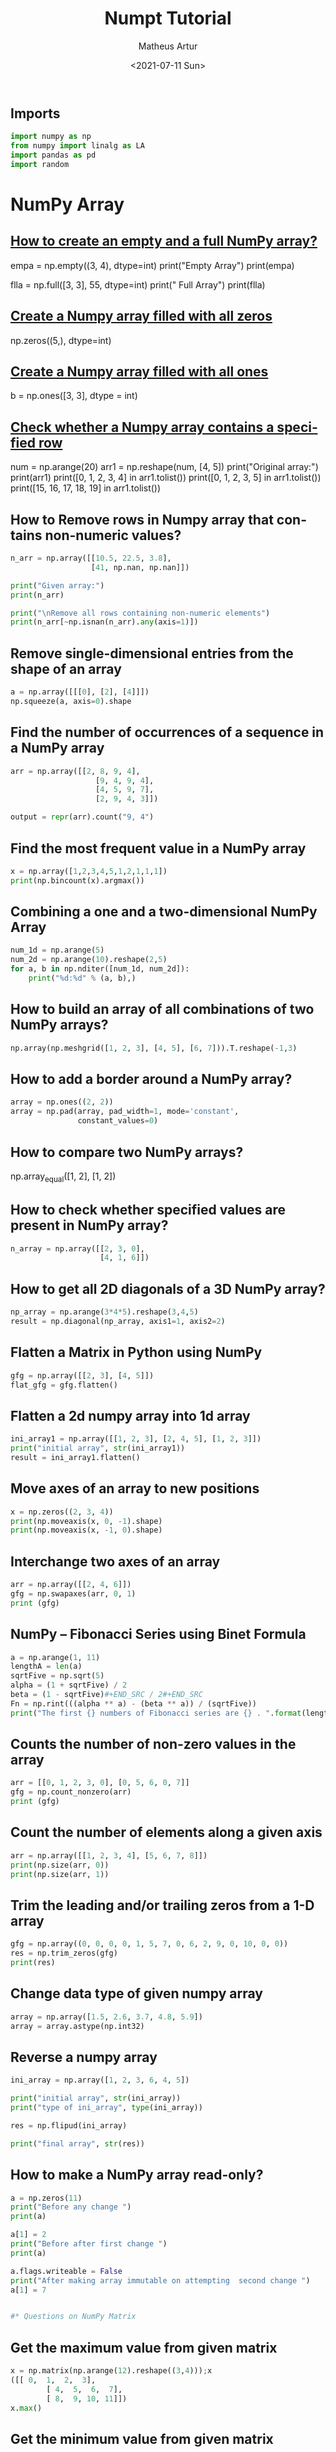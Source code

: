 #+TITLE: Numpt Tutorial
#+DATE: <2021-07-11 Sun>
#+AUTHOR: Matheus Artur
#+EMAIL: macc@ic.ufal.br
#+LANGUAGE: en
#+CREATOR: Emacs 26.1 (Org mode 9.1.9)
#+DESCRIPTION:
#+ATTR_HTML: :style margin-left: auto; margin-right: auto;

#+END_SRC* Numpy Tutorial, with sources for each question for future consults on the problems
** Imports
#+BEGIN_SRC python
import numpy as np
from numpy import linalg as LA
import pandas as pd
import random
#+END_SRC

* NumPy Array

#+END_SRC
** [[https://www.geeksforgeeks.org/how-to-create-an-empty-and-a-full-numpy-array/][How to create an empty and a full NumPy array?]]
empa = np.empty((3, 4), dtype=int)
print("Empty Array")
print(empa)

flla = np.full([3, 3], 55, dtype=int)
print("\n Full Array")
print(flla)
#+END_SRC
** [[https://numpy.org/doc/stable/reference/generated/numpy.zeros.html][Create a Numpy array filled with all zeros]]
np.zeros((5,), dtype=int)
#+END_SRC
**  [[https://www.geeksforgeeks.org/create-a-numpy-array-filled-with-all-ones/][Create a Numpy array filled with all ones]]
b = np.ones([3, 3], dtype = int) 
#+END_SRC
** [[https://www.w3resource.com/python-exercises/numpy/python-numpy-exercise-155.php][Check whether a Numpy array contains a specified row]]
num = np.arange(20)
arr1 = np.reshape(num, [4, 5])
print("Original array:")
print(arr1)
print([0, 1, 2, 3, 4] in arr1.tolist())
print([0, 1, 2, 3, 5] in arr1.tolist())
print([15, 16, 17, 18, 19] in arr1.tolist())
#+END_SRC
** How to Remove rows in Numpy array that contains non-numeric values?
#+BEGIN_SRC python
n_arr = np.array([[10.5, 22.5, 3.8],
                  [41, np.nan, np.nan]])
  
print("Given array:")
print(n_arr)
  
print("\nRemove all rows containing non-numeric elements")
print(n_arr[~np.isnan(n_arr).any(axis=1)])
#+END_SRC
** Remove single-dimensional entries from the shape of an array
#+BEGIN_SRC python
a = np.array([[[0], [2], [4]]])
np.squeeze(a, axis=0).shape
#+END_SRC
** Find the number of occurrences of a sequence in a NumPy array
#+BEGIN_SRC python
arr = np.array([[2, 8, 9, 4], 
                   [9, 4, 9, 4],
                   [4, 5, 9, 7],
                   [2, 9, 4, 3]])
  
output = repr(arr).count("9, 4")
#+END_SRC
** Find the most frequent value in a NumPy array
#+BEGIN_SRC python
x = np.array([1,2,3,4,5,1,2,1,1,1])
print(np.bincount(x).argmax())
#+END_SRC
** Combining a one and a two-dimensional NumPy Array
#+BEGIN_SRC python
num_1d = np.arange(5)   
num_2d = np.arange(10).reshape(2,5) 
for a, b in np.nditer([num_1d, num_2d]):
    print("%d:%d" % (a, b),)
#+END_SRC
** How to build an array of all combinations of two NumPy arrays?
#+BEGIN_SRC python
np.array(np.meshgrid([1, 2, 3], [4, 5], [6, 7])).T.reshape(-1,3)
#+END_SRC
** How to add a border around a NumPy array?
#+BEGIN_SRC python
array = np.ones((2, 2))
array = np.pad(array, pad_width=1, mode='constant',
               constant_values=0)
#+END_SRC
** How to compare two NumPy arrays?
np.array_equal([1, 2], [1, 2])
#+END_SRC
** How to check whether specified values are present in NumPy array?
#+BEGIN_SRC python
n_array = np.array([[2, 3, 0],
                    [4, 1, 6]])
#+END_SRC
** How to get all 2D diagonals of a 3D NumPy array?
#+BEGIN_SRC python
np_array = np.arange(3*4*5).reshape(3,4,5)
result = np.diagonal(np_array, axis1=1, axis2=2)
#+END_SRC
** Flatten a Matrix in Python using NumPy
#+BEGIN_SRC python
gfg = np.array([[2, 3], [4, 5]])
flat_gfg = gfg.flatten()
#+END_SRC
** Flatten a 2d numpy array into 1d array
#+BEGIN_SRC python
ini_array1 = np.array([[1, 2, 3], [2, 4, 5], [1, 2, 3]])
print("initial array", str(ini_array1))
result = ini_array1.flatten()
#+END_SRC
** Move axes of an array to new positions
#+BEGIN_SRC python
x = np.zeros((2, 3, 4))
print(np.moveaxis(x, 0, -1).shape)
print(np.moveaxis(x, -1, 0).shape)
#+END_SRC
** Interchange two axes of an array
#+BEGIN_SRC python
arr = np.array([[2, 4, 6]])
gfg = np.swapaxes(arr, 0, 1)
print (gfg)
#+END_SRC
** NumPy – Fibonacci Series using Binet Formula
#+BEGIN_SRC python
a = np.arange(1, 11)
lengthA = len(a)
sqrtFive = np.sqrt(5)
alpha = (1 + sqrtFive) / 2
beta = (1 - sqrtFive)#+END_SRC / 2#+END_SRC
Fn = np.rint(((alpha ** a) - (beta ** a)) / (sqrtFive))
print("The first {} numbers of Fibonacci series are {} . ".format(lengthA, Fn))
#+END_SRC
** Counts the number of non-zero values in the array
#+BEGIN_SRC python
arr = [[0, 1, 2, 3, 0], [0, 5, 6, 0, 7]]
gfg = np.count_nonzero(arr)
print (gfg) 
#+END_SRC
** Count the number of elements along a given axis
#+BEGIN_SRC python
arr = np.array([[1, 2, 3, 4], [5, 6, 7, 8]])
print(np.size(arr, 0))
print(np.size(arr, 1))
#+END_SRC
** Trim the leading and/or trailing zeros from a 1-D array
#+BEGIN_SRC python
gfg = np.array((0, 0, 0, 0, 1, 5, 7, 0, 6, 2, 9, 0, 10, 0, 0))
res = np.trim_zeros(gfg)
print(res)
#+END_SRC
** Change data type of given numpy array
#+BEGIN_SRC python
array = np.array([1.5, 2.6, 3.7, 4.8, 5.9])
array = array.astype(np.int32)
#+END_SRC
** Reverse a numpy array
#+BEGIN_SRC python
ini_array = np.array([1, 2, 3, 6, 4, 5])

print("initial array", str(ini_array))
print("type of ini_array", type(ini_array))

res = np.flipud(ini_array)

print("final array", str(res))
#+END_SRC
** How to make a NumPy array read-only?
#+BEGIN_SRC python
a = np.zeros(11)
print("Before any change ")
print(a)
  
a[1] = 2
print("Before after first change ")
print(a)
  
a.flags.writeable = False
print("After making array immutable on attempting  second change ")
a[1] = 7


#* Questions on NumPy Matrix

#+END_SRC
** Get the maximum value from given matrix
#+BEGIN_SRC python
x = np.matrix(np.arange(12).reshape((3,4)));x
([[ 0,  1,  2,  3],
        [ 4,  5,  6,  7],
        [ 8,  9, 10, 11]])
x.max()
#+END_SRC
** Get the minimum value from given matrix
#+BEGIN_SRC python

x = -np.matrix(np.arange(12).reshape((3,4))); x
([[  0,  -1,  -2,  -3],
        [ -4,  -5,  -6,  -7],
        [ -8,  -9, -10, -11]])
x.min()

#+END_SRC
** Find the number of rows and columns of a given matrix using NumPy
#+BEGIN_SRC python
m= np.arange(10,22).reshape((3, 4))
print("Original matrix:")
print(m)
print("Number of rows and columns of the said matrix:")
print(m.shape)
#+END_SRC
** Select the elements from a given matrix
#+BEGIN_SRC python
x = np.arange(10)
condlist = [x<3, x>5]
choicelist = [x, x**2]
np.select(condlist, choicelist)
#+END_SRC
** Find the sum of values in a matrix
#+BEGIN_SRC python
x = np.matrix([[1, 2], [4, 3]])
x.sum()
#+END_SRC
** Calculate the sum of the diagonal elements of a NumPy array
#+BEGIN_SRC python
n_array = np.array([[55, 25, 15],
                    [30, 44, 2],
                    [11, 45, 77]])
print("Numpy Matrix is:")
print(n_array)
trace = np.trace(n_array)
print("\nTrace of given 3X3 matrix:")
print(trace)
#+END_SRC
** Adding and Subtracting Matrices in Python
#+BEGIN_SRC python
A = np.array([[1, 2], [3, 4]])
B = np.array([[4, 5], [6, 7]])
  
print("Printing elements of first matrix")
print(A)
print("Printing elements of second matrix")
print(B)
print("Addition of two matrix")
print(np.add(A, B))
#+END_SRC
** Ways to add row/columns in numpy array
#+BEGIN_SRC python
ini_array = np.array([[1, 2, 3], [45, 4, 7], [9, 6, 10]])
print("initial_array : ", str(ini_array))

column_to_be_added = np.array([1, 2, 3])
result = np.hstack((ini_array, np.atleast_2d(column_to_be_added).T))
 
print ("resultant array", str(result))
#+END_SRC
** Matrix Multiplication in NumPy
#+BEGIN_SRC python
a = [[1, 0], [0, 1]]
b = [[4, 1], [2, 2]]
np.dot(a, b)
#+END_SRC
** Get the eigen values of a matrix
#+BEGIN_SRC python
x = np.random.random()
Q = np.array([[np.cos(x), -np.sin(x)], [np.sin(x), np.cos(x)]])
LA.norm(Q[0, :]), LA.norm(Q[1, :]), np.dot(Q[0, :],Q[1, :])
#+END_SRC
** How to Calculate the determinant of a matrix using NumPy?
#+BEGIN_SRC python
n_array = np.array([[50, 29], [30, 44]])
  
print("Numpy Matrix is:")
print(n_array)
det = np.linalg.det(n_array)
  
print("\nDeterminant of given 2X2 matrix:")
print(int(det))
#+END_SRC
** How to inverse a matrix using NumPy
#+BEGIN_SRC python
A = np.array([[6, 1, 1],
              [4, -2, 5],
              [2, 8, 7]])
  
print(np.linalg.inv(A))
#+END_SRC
** How to count the frequency of unique values in NumPy array?
#+BEGIN_SRC python
a = np.array( [10,10,20,10,20,20,20,30, 30,50,40,40] )
print("Original array:")
print(a)
unique_elements, counts_elements = np.unique(a, return_counts=True)
print("Frequency of unique values of the said array:")
print(np.asarray((unique_elements, counts_elements)))
#+END_SRC
** Multiply matrices of complex numbers using NumPy in Python
#+BEGIN_SRC python
x = np.array([2+3j, 4+5j])
print("Printing First matrix:")
print(x)
  
y = np.array([8+7j, 5+6j])
print("Printing Second matrix:")
print(y)
  
z = np.vdot(x, y)
print("Product of first and second matrices are:")
print(z)
#+END_SRC
** Compute the outer product of two given vectors using NumPy in Python
#+BEGIN_SRC python
array1 = np.array([6,2])
array2 = np.array([2,5])
print("Original 1-D arrays:")
print(array1)
print(array2)
  
print("Outer Product of the two array is:")
result = np.outer(array1, array2)
print(result)
#+END_SRC
** Calculate inner, outer, and cross products of matrices and vectors using NumPy
#+BEGIN_SRC python
a = np.array([2, 6])
b = np.array([3, 10])
print("Vectors :")
print("a = ", a)
print("\nb = ", b)
  
print("\nInner product of vectors a and b =")
print(np.inner(a, b))
  
x = np.array([[2, 3, 4], [3, 2, 9]])
y = np.array([[1, 5, 0], [5, 10, 3]])
print("\nMatrices :")
print("x =", x)
print("\ny =", y)
print("\nInner product of matrices x and y =")
print(np.inner(x, y))
#+END_SRC
** Compute the covariance matrix of two given NumPy arrays
#+BEGIN_SRC python
array1 = np.array([0, 1, 1])
array2 = np.array([2, 2, 1])
  
print("\nCovariance matrix of the said arrays:\n",
      np.cov(array1, array2))
#+END_SRC
** Convert covariance matrix to correlation matrix using Python
#+BEGIN_SRC python
dataset = pd.read_csv("iris.csv")
dataset.head()
#+END_SRC
** Compute the Kronecker product of two mulitdimension NumPy arrays
#+BEGIN_SRC python
array1 = np.array([[1, 2], [3, 4]])  
array2 = np.array([[5, 6], [7, 8]])
  
kroneckerProduct = np.kron(array1, array2)
print(kroneckerProduct)
#+END_SRC
** Convert the matrix into a list
#+BEGIN_SRC python
x = np.matrix(np.arange(12).reshape((3,4))); x
([[ 0,  1,  2,  3],
        [ 4,  5,  6,  7],
        [ 8,  9, 10, 11]])
x.tolist()


* Questions on NumPy Indexing

#+END_SRC
** Replace NumPy array elements that doesn’t satisfy the given condition
#+BEGIN_SRC python
n_arr = np.array([75.42436315, 42.48558583, 60.32924763])
print("Given array:")
print(n_arr)
  
print("\nReplace all elements of array which are greater than 50. to 15.50")
n_arr[n_arr > 50.] = 15.50
  
print("New array :\n")
print(n_arr)
#+END_SRC
** Return the indices of elements where the given condition is satisfied
#+BEGIN_SRC python
a = np.array([[1, 2, 3], [4, 5, 6]])
  
print(a)
print ('Indices of elements <4')
  
b = np.where(a<4)
print(b)
  
print("Elements which are <4")
print(a[b])
#+END_SRC
** Replace NaN values with average of columns
#+BEGIN_SRC python
ini_array = np.array([[1.3, 2.5, 3.6, np.nan], 
                      [2.6, 3.3, np.nan, 5.5],
                      [2.1, 3.2, 5.4, 6.5]])
  
print ("initial array", ini_array)
col_mean = np.nanmean(ini_array, axis = 0)
  
print ("columns mean", str(col_mean))
inds = np.where(np.isnan(ini_array))
  
ini_array[inds] = np.take(col_mean, inds[1])
print ("final array", ini_array)
#+END_SRC
** Replace negative value with zero in numpy array
#+BEGIN_SRC python
ini_array1 = np.array([1, 2, -3, 4, -5, -6])
  
result = np.where(ini_array1<0, 0, ini_array1)
print("New resulting array: ", result)
#+END_SRC
** How to get values of an NumPy array at certain index positions?
#+BEGIN_SRC python
a1 = np.array([11, 10, 22, 30, 33])
print("Array 1 :")
print(a1)
  
a2 = np.array([1, 15, 60])
print("Array 2 :")
print(a2)
  
print("\nTake 1 and 15 from Array 2 and put them in\
1st and 5th position of Array 1")
  
a1.put([0, 4], a2)
  
print("Resultant Array :")
print(a1)
#+END_SRC
** Find indices of elements equal to zero in a NumPy array
#+BEGIN_SRC python
nums = np.array([1,0,2,0,3,0,4,5,6,7,8])
print("Original array:")
print(nums)
print("Indices of elements equal to zero of the said array:")
result = np.where(nums == 0)[0]
print(result)
#+END_SRC
** How to Remove columns in Numpy array that contains non-numeric values?
#+BEGIN_SRC python
n_arr = np.array([[10.5, 22.5, np.nan],
                  [41, 52.5, np.nan]])
  
print("Given array:")
print(n_arr)
  
print("\nRemove all columns containing non-numeric elements ")
print(n_arr[:, ~np.isnan(n_arr).any(axis=0)])
#+END_SRC
** How to access different rows of a multidimensional NumPy array?
arr = np.array([[10, 20, 30], 
                [40, 5, 66], 
                [70, 88, 94]])
  
print("Given Array :")
print(arr)
#+END_SRC  
** Access the First and Last rows of array
#+BEGIN_SRC python
res_arr = arr[[0,2]]
print("\nAccessed Rows :")
print(res_arr)
#+END_SRC
** Get row numbers of NumPy array having element larger than X
#+BEGIN_SRC python
arr = np.array([[1, 2, 3, 4, 5],
                  [10, -3, 30, 4, 5],
                  [3, 2, 5, -4, 5],
                  [9, 7, 3, 6, 5] 
                 ])
X = 6
print("Given Array:\n", arr)
output  = np.where(np.any(arr > X,
                                axis = 1))
print("Result:\n", output)
#+END_SRC
** Get filled the diagonals of NumPy array
#+BEGIN_SRC python
a = np.zeros((3, 3), int)
np.fill_diagonal(a, 5)
#+END_SRC
** Check elements present in the NumPy array
#+BEGIN_SRC python
num = 40
arr = np.array([[1, 30],
                [4, 40]])

if num in arr:
    print(True)
else:
    print(False)
#+END_SRC
** Combined array index by index (not sure about this one :think:)
#+BEGIN_SRC python
a = np.random.rand(10, 20, 30)

idx1 = np.where(a>0.2)
idx2 = np.where(a<0.4)

ridx1 = np.ravel_multi_index(idx1, a.shape)
ridx2 = np.ravel_multi_index(idx2, a.shape)
ridx = np.intersect1d(ridx1, ridx2)
idx = np.unravel_index(ridx, a.shape)

np.allclose(a[idx], a[(a>0.2) & (a<0.4)])


* Questions on NumPy Linear Algebra

#+END_SRC
** Find a matrix or vector norm using NumPy
#+BEGIN_SRC python
vec = np.arange(10)
vec_norm = np.linalg.norm(vec)
 
print("Vector norm:")
print(vec_norm)
#+END_SRC
** Calculate the QR decomposition of a given matrix using NumPy
#+BEGIN_SRC python
matrix1 = np.array([[1, 2, 3], [3, 4, 5]])
q, r = np.linalg.qr(matrix1)
print('\nQ:\n', q)
print('\nR:\n', r)
#+END_SRC
** Compute the condition number of a given matrix using NumPy
#+BEGIN_SRC python
matrix = np.array([[4, 2], [3, 1]])

print("Original matrix:")
print(matrix)
  
result =  np.linalg.cond(matrix)
  
print("Condition number of the matrix:")
print(result)
#+END_SRC
** Compute the eigenvalues and right eigenvectors of a given square array using NumPy?
#+BEGIN_SRC python
m = np.array([[1, 2, 3],
              [2, 3, 4],
              [4, 5, 6]])
  
print("Printing the Original square array:\n",
      m)
  
w, v = np.linalg.eig(m)
  
print("Printing the Eigen values of the given square array:\n",
      w)
  
print("Printing Right eigenvectors of the given square array:\n",
      v)
#+END_SRC
** Calculate the Euclidean distance using NumPy
#+BEGIN_SRC python
point1 = np.array((1, 2, 3))
point2 = np.array((1, 1, 1))
 
dist = np.linalg.norm(point1 - point2)
 
print(dist)


* Questions on NumPy Random

#+END_SRC
** Create a Numpy array with random values
#+BEGIN_SRC python
np.random.rand(3,2)
#+END_SRC
** How to choose elements from the list with different probability using NumPy?
#+BEGIN_SRC python
num_list = [10, 20, 30, 40, 50]
number = np.random.choice(num_list)
print(number)
#+END_SRC
** How to get weighted random choice in Python?
#+BEGIN_SRC python
sampleList = [100, 200, 300, 400, 500]
  
randomList = random.choices(
  sampleList, weights=(10, 20, 30, 40, 50), k=5)
  
print(randomList)
#+END_SRC
** Generate Random Numbers From The Uniform Distribution using NumPy
#+BEGIN_SRC python
r = np.random.uniform(size=4)
print(r)
#+END_SRC
** Get Random Elements form geometric distribution
#+BEGIN_SRC python
z = np.random.geometric(p=0.35, size=10000)
#+END_SRC
** Get Random elements from Laplace distribution
#+BEGIN_SRC python
loc, scale = 0., 1.
s = np.random.laplace(loc, scale, 1000)
#+END_SRC
** Return a Matrix of random values from a uniform distribution
s = np.random.uniform(-1,0,1000)
#+END_SRC
** Return a Matrix of random values from a Gaussian distribution
#+BEGIN_SRC python
mu, sigma = 0, 0.1
s = np.random.normal(mu, sigma, 1000)


* Questions on NumPy Sorting and Searching

#+END_SRC
** How to get the indices of the sorted array using NumPy in Python?
#+BEGIN_SRC python
student_id = np.array([1023, 5202, 6230, 1671, 1682, 5241, 4532])
print("Original array:")
print(student_id)
i = np.argsort(student_id)
print("Indices of the sorted elements of a given array:")
print(i)
#+END_SRC
** Finding the k smallest values of a NumPy array
#+BEGIN_SRC python
arr = np.array([23, 12, 1, 3, 4, 5, 6])
print("The Original Array Content")
print(arr)
  
k = 4
  
arr1 = np.sort(arr)
  
print(k, "smallest elements of the array")
print(arr1[:k])
#+END_SRC
** How to get the n-largest values of an array using NumPy?
#+BEGIN_SRC python
numbers = np.array([1, 3, 2, 4])
n = 2
indices = (-numbers).argsort()[:n]
print(indices)
#+END_SRC
** Sort the values in a matrix
#+BEGIN_SRC python
a = np.array([[1,4], [3,1]])
a.sort(axis=1)
#+END_SRC
** Filter out integers from float numpy array 
#+BEGIN_SRC python
ini_array = np.array([1.0, 1.2, 2.2, 2.0, 3.0, 2.0])
print ("initial array : ", str(ini_array))
result = ini_array[ini_array != ini_array.astype(int)]
print ("final array", result)
#+END_SRC
** Find the indices into a sorted array 
#+BEGIN_SRC python
in_arr = [2, 3, 4, 5, 6]
print ("Input array : ", in_arr)
  
num = 4
print("The number which we want to insert : ", num) 
    
out_ind = np.searchsorted(in_arr, num) 
print ("Output indices to maintain sorted array : ", out_ind)


* Questions on NumPy Mathematics

#+END_SRC
** How to get element-wise true division of an array using Numpy?
#+BEGIN_SRC python
x = np.arange(5)
  
print("Original array:", 
      x)
rslt = np.true_divide(x, 4)
  
print("After the element-wise division:", 
      rslt)
#+END_SRC
** How to calculate the element-wise absolute value of NumPy array? https://www.geeksforgeeks.org/how-to-calculate-the-element-wise-absolute-value-of-numpy-array/
array = np.array([1, -2, 3])
  
print("Given array:\n", array)
rslt = np.absolute(array)
  
print("Absolute array:\n", rslt)
#+END_SRC
** Compute the negative of the NumPy array https://www.geeksforgeeks.org/numpy-negative-in-python/
in_num = 10
  
print ("Input  number : ", in_num)
    
out_num = np.negative(in_num) 
print ("negative of input number : ", out_num) 
#+END_SRC
** Multiply 2d numpy array corresponding to 1d array https://www.geeksforgeeks.org/python-multiply-2d-numpy-array-corresponding-to-1d-array/
ini_array1 = np.array([[1, 2, 3], [2, 4, 5], [1, 2, 3]])
ini_array2 = np.array([0, 2, 3])
  
print("initial array", str(ini_array1))
result = ini_array1 * ini_array2[:, np.newaxis]
#+END_SRC  
** printing result
print("New resulting array: ", result)
#+END_SRC
** Computes the inner product of two arrays https://numpy.org/doc/stable/reference/generated/numpy.inner.html
np.inner(a, b) = sum(a[:]*b[:])
#+END_SRC
** Compute the nth percentile of the NumPy array https://www.geeksforgeeks.org/numpy-percentile-in-python/
arr = [20, 2, 7, 1, 34]
print("arr : ", arr)
print("50th percentile of arr : ",
       np.percentile(arr, 50))
print("25th percentile of arr : ",
       np.percentile(arr, 25))
print("75th percentile of arr : ",
       np.percentile(arr, 75))
#+END_SRC
** Calculate the n-th order discrete difference along the given axis https://www.geeksforgeeks.org/numpy-diff-in-python/
arr = np.array([1, 3, 4, 7, 9])
   
print("Input array  : ", arr)
print("First order difference  : ", np.diff(arr))
print("Second order difference : ", np.diff(arr, n = 2))
print("Third order difference  : ", np.diff(arr, n = 3))
#+END_SRC
** Calculate the sum of all columns in a 2D NumPy array https://www.w3resource.com/python-exercises/numpy/python-numpy-exercise-152.php
num = np.arange(36)
arr1 = np.reshape(num, [4, 9])
print("Original array:")
print(arr1)
result  = arr1.sum(axis=0)
print("\nSum of all columns:")
print(result)
#+END_SRC
** Calculate average values of two given NumPy arrays https://www.geeksforgeeks.org/calculate-average-values-of-two-given-numpy-arrays/
arr1 = np.array([3, 4])
arr2 = np.array([1, 0])
avg = (arr1 + arr2) / 2

print("Average of NumPy arrays:\n",
      avg)
#+END_SRC
** How to compute numerical negative value for all elements in a given NumPy array? https://www.geeksforgeeks.org/how-to-compute-numerical-negative-value-for-all-elements-in-a-given-numpy-array/
x = np.array([-1, -2, -3,
              1, 2, 3, 0])

print("Printing the Original array:",
      x)
r1 = np.negative(x)

print("Printing the negative value of the given array:",
      r1)
#+END_SRC
** How to get the floor, ceiling and truncated values of the elements of a numpy array? https://www.w3resource.com/python-exercises/numpy/python-numpy-math-exercise-10.php
x = np.array([-1.6, -1.5, -0.3, 0.1, 1.4, 1.8, 2.0])
print("Original array:")
print(x)
print("Floor values of the above array elements:")
print(np.floor(x))
print("Ceil values of the above array elements:")
print(np.ceil(x))
print("Truncated values of the above array elements:")
print(np.trunc(x))
#+END_SRC
** How to round elements of the NumPy array to the nearest integer? https://numpy.org/doc/stable/reference/generated/numpy.rint.html
a = np.array([-1.7, -1.5, -0.2, 0.2, 1.5, 1.7, 2.0])
np.rint(a)
#+END_SRC
** Find the round off the values of the given matrix https://www.geeksforgeeks.org/python-numpy-matrix-round/
gfg = np.matrix('[6.4, 1.3; 12.7, 32.3]')
#+END_SRC           
** applying matrix.round() method
geeks = gfg.round()     
print(geeks)
#+END_SRC
** Determine the positive square-root of an array https://www.geeksforgeeks.org/numpy-sqrt-in-python/
arr1 = np.sqrt([1, 4, 9, 16])
arr2 = np.sqrt([6, 10, 18])
  
print("square-root of an array1  : ", arr1)
print("square-root of an array2  : ", arr2)
#+END_SRC
** Evaluate Einstein’s summation convention of two multidimensional NumPy arrays https://www.geeksforgeeks.org/evaluate-einsteins-summation-convention-of-two-multidimensional-numpy-arrays/
matrix1 = np.array([[1, 2], [0, 2]])
matrix2 = np.array([[0, 1], [3, 4]])
  
print("Original matrix:")
print(matrix1)
print(matrix2)
  
result = np.einsum("mk,kn", matrix1, matrix2)
  
print("Einstein’s summation convention of the two matrix:")
print(result)


* Questions on NumPy Statistics

#+END_SRC
** Compute the median of the flattened NumPy array https://www.geeksforgeeks.org/compute-the-median-of-the-flattened-numpy-array/
x_odd = np.array([1, 2, 3, 4, 5, 6, 7])
print("\nPrinting the Original array:")
print(x_odd)
  
med_odd = np.median(x_odd)
print("\nMedian of the array that contains \
odd no of elements:")
print(med_odd)
#+END_SRC
** Find Mean of a List of Numpy Array https://numpy.org/doc/stable/reference/generated/numpy.mean.html
a = np.array([[1, 2], [3, 4]])
np.mean(a)
#+END_SRC
** Calculate the mean of array ignoring the NaN value https://www.geeksforgeeks.org/python-numpy-nanmean-function/
arr = np.array([[20, 15, 37], [47, 13, np.nan]])
print("Shape of array is", arr.shape)
print("Mean of array without using nanmean function:",
                                           np.mean(arr))
   
print("Using nanmean function:", np.nanmean(arr))
#+END_SRC
** Get the mean value from given matrix https://numpy.org/doc/stable/reference/generated/numpy.matrix.mean.html
x = np.matrix(np.arange(12).reshape((3, 4)))
x.mean()
#+END_SRC
** Compute the variance of the NumPy array https://numpy.org/doc/stable/reference/generated/numpy.var.html#:~:text=The%20variance%20is%20the%20average,N%20%3D%20len(x)%20.
a = np.array([[1, 2], [3, 4]])
np.var(a)
#+END_SRC
** Compute the standard deviation of the NumPy array https://numpy.org/doc/stable/reference/generated/numpy.std.html#:~:text=The%20standard%20deviation%20is%20the,N%20%3D%20len(x)%20.
a = np.array([[1, 2], [3, 4]])
np.std(a)
#+END_SRC
** Compute pearson product-moment correlation coefficients of two given NumPy arrays https://www.geeksforgeeks.org/compute-pearson-product-moment-correlation-coefficients-of-two-given-numpy-arrays/
array1 = np.array([0, 1, 2])
array2 = np.array([3, 4, 5])
rslt = np.corrcoef(array1, array2)
  
print(rslt)
#+END_SRC
** Calculate the mean across dimension in a 2D NumPy array https://www.w3resource.com/python-exercises/numpy/python-numpy-math-exercise-19.php
x = np.array([[10, 30], [20, 60]])
print("Original array:")
print(x)
print("Mean of each column:")
print(x.mean(axis=0))
print("Mean of each row:")
print(x.mean(axis=1))
#+END_SRC
** Calculate the average, variance and standard deviation in Python using NumPy https://www.geeksforgeeks.org/calculate-the-average-variance-and-standard-deviation-in-python-using-numpy/
list = [2, 4, 4, 4, 5, 5, 7, 9]
print(np.average(list))
#+END_SRC
** Describe a NumPy Array in Python https://www.geeksforgeeks.org/describe-a-numpy-array-in-python/
arr = np.array([4, 5, 8, 5, 6, 4,
                9, 2, 4, 3, 6])    
mean = np.mean(arr)
median = np.median(arr)
  
print("Array =", arr)
print("Mean =", mean)
print("Median =", median)


* Questions on Polynomial

#+END_SRC
** Define a polynomial function https://numpy.org/doc/stable/reference/generated/numpy.poly1d.html
p = np.poly1d([1, 2, 3])
print(np.poly1d(p))
#+END_SRC
** How to add one polynomial to another using NumPy in Python? https://www.geeksforgeeks.org/how-to-add-one-polynomial-to-another-using-numpy-in-python/
px = (5,-2,5)
#q(x) = 2(x**2) + (-5)x +2
qx = (2,-5,2) 
#add the polynomials
rx = np.polynomial.polynomial.polyadd(px,qx)
#print the resultant polynomial
print(rx)
#+END_SRC
** How to subtract one polynomial to another using NumPy in Python? https://www.geeksforgeeks.org/how-to-subtract-one-polynomial-to-another-using-numpy-in-python/
#define the polynomials
#p(x) = 5(x**2) + (-2)x +5
px = (5,-2,5)
#q(x) = 2(x**2) + (-5)x +2
qx = (2,-5,2)
#subtract the polynomials
rx = np.polynomial.polynomial.polysub(px,qx)
#print the resultant polynomial
print(rx)
#+END_SRC
** How to multiply a polynomial to another using NumPy in Python? https://www.geeksforgeeks.org/how-to-multiply-a-polynomial-to-another-using-numpy-in-python/
#define the polynomials
#p(x) = 5(x**2) + (-2)x +5
px = (5, -2, 5)
#q(x) = 2(x**2) + (-5)x +2
qx = (2, -5, 2)
#mul the polynomials
rx = np.polynomial.polynomial.polymul(px, qx)
#print the resultant polynomial
print(rx)
#+END_SRC
** How to divide a polynomial to another using NumPy in Python? https://www.geeksforgeeks.org/how-to-divide-a-polynomial-to-another-using-numpy-in-python/
#p(x) = 5(x**2) + (-2)x +5
px = (5, -2, 5)
#q(x) = 2(x**2) + (-5)x +2
qx = (2, -5, 2)
#mul the polynomials
rx = np.polynomial.polynomial.polydiv(px, qx)
#print the resultant polynomial
print(rx)
#+END_SRC
** Find the roots of the polynomials using NumPy https://www.geeksforgeeks.org/find-the-roots-of-the-polynomials-using-numpy/
coeff = [1, 2, 1]
print(np.roots(coeff))
#+END_SRC
** Evaluate a 2-D polynomial series on the Cartesian product https://www.geeksforgeeks.org/python-numpy-np-polygrid2d-method/
c = np.array([[1, 3, 5], [2, 4, 6]]) 
ans = polygrid2d([7, 9], [8, 10], c)
print(ans)
#+END_SRC
** Evaluate a 3-D polynomial series on the Cartesian product
c = np.array([[1, 3, 5], [2, 4, 6], [10, 11, 12]]) 
ans = polygrid3d([7, 9], [8, 10], [5, 6], c)
print(ans)


* Questions on NumPy Strings

#+END_SRC
** Repeat all the elements of a NumPy array of strings https://www.geeksforgeeks.org/repeat-all-the-elements-of-a-numpy-array-of-strings/
arr = np.array(['Akash', 'Rohit', 'Ayush', 
                'Dhruv', 'Radhika'], dtype = np.str)
print("Original Array :")
print(arr)
new_array = np.char.multiply(arr, 3)
print("\nNew array :")
print(new_array)
#+END_SRC
** How to split the elem#+END_SRCent of a given NumPy array with spaces? https://www.geeksforgeeks.org/how-to-split-the-element-of-a-given-numpy-array-with-spaces/
array = np.array(['PHP C** Python C Java C++'], dtype=np.str)
print(array)
sparr = np.char.split(array)
print(sparr)
#+END_SRC
** How to insert a space between characters of all the elements of a given NumPy array? https://www.geeksforgeeks.org/how-to-insert-a-space-between-characters-of-all-the-elements-of-a-given-numpy-array/
x = np.array(["geeks", "for", "geeks"],
             dtype=np.str)
print("Printing the Original Array:")
print(x)
r = np.char.join(" ", x)
print("Printing the array after inserting space\
between the elements")
print(r)
#+END_SRC
** Find the length of each string element in the Numpy array https://www.geeksforgeeks.org/find-the-length-of-each-string-element-in-the-numpy-array/
arr = np.array(['New York', 'Lisbon', 'Beijing', 'Quebec'])
print(arr)
#+END_SRC
** Swap the case of an array of string https://www.geeksforgeeks.org/numpy-string-operations-swapcase-function/
in_arr = np.array(['P4Q R', '4q Rp', 'Q Rp4', 'rp4q'])
print ("input array : ", in_arr)
out_arr = np.char.swapcase(in_arr)
print ("output swapcasecased array :", out_arr)
#+END_SRC
** Change the case to uppercase of elements of an array https://numpy.org/doc/stable//reference/generated/numpy.char.upper.html
c = np.array(['a1b c', '1bca', 'bca1'])
np.char.upper(c)
#+END_SRC
** Change the case to lowercase of elements of an array https://numpy.org/doc/stable/reference/generated/numpy.char.lower.html
c = np.array(['A1B C', '1BCA', 'BCA1']); c
np.char.lower(c)
#+END_SRC
** Join String by a seperator https://www.geeksforgeeks.org/numpy-string-operations-join-function/
in_arr = np.array(['Python', 'Numpy', 'Pandas'])
print ("Input original array : ", in_arr) 
sep = np.array(['-', '+', '*'])
out_arr = np.core.defchararray.join(sep, in_arr)
print ("Output joined array: ", out_arr)
#+END_SRC
** Check if two same shaped string arrayss one by one https://www.geeksforgeeks.org/numpy-string-operations-equal-function/
in_arr1 = np.array('numpy')
print ("1st Input array : ", in_arr1)
in_arr2 = np.array('numpy')
print ("2nd Input array : ", in_arr2)  
out_arr = np.char.equal(in_arr1, in_arr2)
print ("Output array: ", out_arr)
#+END_SRC
** Count the number of substrings in an array https://www.geeksforgeeks.org/numpy-string-operations-count-function/
in_arr = np.array(['Sayantan', '  Sayan  ', 'Sayansubhra'])
print ("Input array : ", in_arr)  
out_arr = np.char.count(in_arr, sub ='an')
print ("Output array: ", out_arr) 
#+END_SRC
** Find the lowest index of the substring in an array https://www.w3resource.com/python-exercises/numpy/python-numpy-string-exercise-16.php
x1 = np.array(['Python', 'PHP', 'JS', 'EXAMPLES', 'HTML'], dtype=np.str)
print("\nOriginal Array:")
print(x1)
print("count the lowest index of ‘P’:")
r = np.char.find(x1, "P")
print(r)
#+END_SRC
** Get the boolean array when values end with a particular character https://www.geeksforgeeks.org/python-numpy-np-char-endswith-method/
a = np.array(['geeks', 'for', 'geeks'])
gfg = np.char.endswith(a, 'ks')  
print(gfg)

* More Questions on NumPy
#+END_SRC
** Different ways to convert a Python dictionary to a NumPy array https://www.geeksforgeeks.org/different-ways-to-convert-a-python-dictionary-to-a-numpy-array/
name_list = """{
   "column0": {"First_Name": "Akash",
   "Second_Name": "kumar", "Interest": "Coding"},
                  
   "column1": {"First_Name": "Ayush",
   "Second_Name": "Sharma", "Interest": "Cricket"},
     
   "column2": {"First_Name": "Diksha",
   "Second_Name": "Sharma","Interest": "Reading"},
     
   "column3": {"First_Name":" Priyanka",
   "Second_Name": "Kumari", "Interest": "Dancing"}
     
  }"""
print("Type of name_list created:\n",
      type(name_list))
t = literal_eval(name_list)
print("\nPrinting the original Name_list dictionary:\n",
      t)
  
print("Type of original dictionary:\n",
      type(t))
result_nparra = np.array([[v[j] for j in ['First_Name', 'Second_Name',
                                          'Interest']] for k, v in t.items()])
  
print("\nConverted ndarray from the Original dictionary:\n",
      result_nparra)

print("Type:\n", type(result_nparra))
#+END_SRC
** How to convert a list and tuple into NumPy arrays? https://www.geeksforgeeks.org/how-to-convert-a-list-and-tuple-into-numpy-arrays/
list1 = [3, 4, 5, 6]
print(type(list1))
print(list1)
array1 = np.asarray(list1)
print(type(array1))
print(array1)
tuple1 = ([8, 4, 6], [1, 2, 3])
print(type(tuple1))
print(tuple1)
array2 = np.asarray(tuple1)
print(type(array2))
print(array2)
#+END_SRC
** Ways to convert array of strings to array of floats https://www.delftstack.com/howto/numpy/numpy-convert-string-array-to-float-array/
stringArray = np.array(["1.000", "1.235", "0.000125", "2", "55", "-12.35", "0", "-0.00025"])
floatArray = stringArray.astype(float)
print(stringArray)
print(floatArray)
#+END_SRC
** Convert a NumPy array into a csv file https://stackoverflow.com/questions/6081008/dump-a-numpy-array-into-a-csv-file
pd.DataFrame(np_array).to_csv("path/to/file.csv")
#+END_SRC
** How to Convert an image to NumPy array and save it to CSV file using Python? https://www.geeksforgeeks.org/how-to-convert-an-image-to-numpy-array-and-saveit-to-csv-file-using-python/
img = Image.open('geeksforgeeks.jpg')
imageToMatrice = gfg.asarray(img)
print(imageToMatrice.shape)
#+END_SRC
** How to save a NumPy array to a text file? kite.com/python/answers/how-to-save-a-numpy-array-to-a-text-file-in-python
original_array = np.loadtxt("test.txt").reshape(4, 2)
#+END_SRC
** Load data from a text file https://www.geeksforgeeks.org/import-text-files-into-numpy-arrays/
File_data = np.loadtxt("example1.txt", dtype=int)
print(File_data)
#+END_SRC
** Plot line graph from NumPy array https://www.geeksforgeeks.org/plot-line-graph-from-numpy-array/
x = np.arange(1, 11)
y = x * x

plt.title("Line graph")
plt.xlabel("X axis")
plt.ylabel("Y axis")
plt.plot(x, y, color ="red")
plt.show()
#+END_SRC
** Create Histogram using NumPy https://numpy.org/doc/stable/reference/generated/numpy.histogram.html
np.histogram([1, 2, 1], bins=[0, 1, 2, 3])
a = np.arange(5)
hist, bin_edges = np.histogram(a, density=True)
